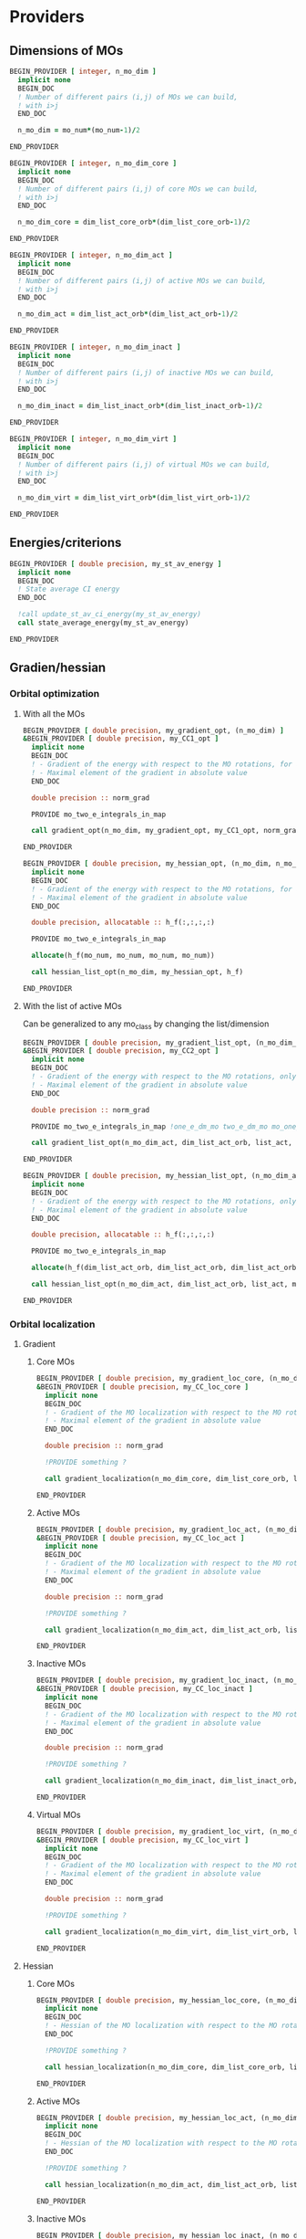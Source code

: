 * Providers
** Dimensions of MOs

#+BEGIN_SRC f90 :comments org :tangle my_providers.irp.f
BEGIN_PROVIDER [ integer, n_mo_dim ]
  implicit none
  BEGIN_DOC
  ! Number of different pairs (i,j) of MOs we can build,
  ! with i>j
  END_DOC

  n_mo_dim = mo_num*(mo_num-1)/2

END_PROVIDER
#+END_SRC

#+BEGIN_SRC f90 :comments org :tangle my_providers.irp.f
BEGIN_PROVIDER [ integer, n_mo_dim_core ]
  implicit none 
  BEGIN_DOC
  ! Number of different pairs (i,j) of core MOs we can build,
  ! with i>j
  END_DOC

  n_mo_dim_core = dim_list_core_orb*(dim_list_core_orb-1)/2

END_PROVIDER
#+END_SRC

#+BEGIN_SRC f90 :comments org :tangle my_providers.irp.f
BEGIN_PROVIDER [ integer, n_mo_dim_act ]
  implicit none
  BEGIN_DOC
  ! Number of different pairs (i,j) of active MOs we can build,
  ! with i>j
  END_DOC

  n_mo_dim_act = dim_list_act_orb*(dim_list_act_orb-1)/2

END_PROVIDER
#+END_SRC

#+BEGIN_SRC f90 :comments org :tangle my_providers.irp.f
BEGIN_PROVIDER [ integer, n_mo_dim_inact ]
  implicit none 
  BEGIN_DOC
  ! Number of different pairs (i,j) of inactive MOs we can build,
  ! with i>j
  END_DOC

  n_mo_dim_inact = dim_list_inact_orb*(dim_list_inact_orb-1)/2

END_PROVIDER
#+END_SRC

#+BEGIN_SRC f90 :comments org :tangle my_providers.irp.f
BEGIN_PROVIDER [ integer, n_mo_dim_virt ]
  implicit none 
  BEGIN_DOC
  ! Number of different pairs (i,j) of virtual MOs we can build,
  ! with i>j
  END_DOC

  n_mo_dim_virt = dim_list_virt_orb*(dim_list_virt_orb-1)/2

END_PROVIDER
#+END_SRC

** Energies/criterions
#+BEGIN_SRC f90 :comments org :tangle my_providers.irp.f
BEGIN_PROVIDER [ double precision, my_st_av_energy ]
  implicit none
  BEGIN_DOC
  ! State average CI energy
  END_DOC

  !call update_st_av_ci_energy(my_st_av_energy)
  call state_average_energy(my_st_av_energy)

END_PROVIDER
#+END_SRC

** Gradien/hessian
*** Orbital optimization
**** With all the MOs
#+BEGIN_SRC f90 :comments org :tangle my_providers.irp.f
BEGIN_PROVIDER [ double precision, my_gradient_opt, (n_mo_dim) ]
&BEGIN_PROVIDER [ double precision, my_CC1_opt ]
  implicit none
  BEGIN_DOC
  ! - Gradient of the energy with respect to the MO rotations, for all the MOs.
  ! - Maximal element of the gradient in absolute value 
  END_DOC

  double precision :: norm_grad

  PROVIDE mo_two_e_integrals_in_map

  call gradient_opt(n_mo_dim, my_gradient_opt, my_CC1_opt, norm_grad)

END_PROVIDER
#+END_SRC

#+BEGIN_SRC f90 :comments org :tangle my_providers.irp.f
BEGIN_PROVIDER [ double precision, my_hessian_opt, (n_mo_dim, n_mo_dim) ]
  implicit none
  BEGIN_DOC
  ! - Gradient of the energy with respect to the MO rotations, for all the MOs.
  ! - Maximal element of the gradient in absolute value 
  END_DOC

  double precision, allocatable :: h_f(:,:,:,:)

  PROVIDE mo_two_e_integrals_in_map

  allocate(h_f(mo_num, mo_num, mo_num, mo_num))

  call hessian_list_opt(n_mo_dim, my_hessian_opt, h_f)

END_PROVIDER
#+END_SRC

**** With the list of active MOs
Can be generalized to any mo_class by changing the list/dimension
#+BEGIN_SRC f90 :comments org :tangle my_providers.irp.f
BEGIN_PROVIDER [ double precision, my_gradient_list_opt, (n_mo_dim_act) ]
&BEGIN_PROVIDER [ double precision, my_CC2_opt ]
  implicit none
  BEGIN_DOC
  ! - Gradient of the energy with respect to the MO rotations, only for the active MOs !
  ! - Maximal element of the gradient in absolute value 
  END_DOC

  double precision :: norm_grad

  PROVIDE mo_two_e_integrals_in_map !one_e_dm_mo two_e_dm_mo mo_one_e_integrals 

  call gradient_list_opt(n_mo_dim_act, dim_list_act_orb, list_act, my_gradient_list_opt, my_CC2_opt, norm_grad)

END_PROVIDER
#+END_SRC

#+BEGIN_SRC f90 :comments org :tangle my_providers.irp.f
BEGIN_PROVIDER [ double precision, my_hessian_list_opt, (n_mo_dim_act, n_mo_dim_act) ]
  implicit none
  BEGIN_DOC
  ! - Gradient of the energy with respect to the MO rotations, only for the active MOs !
  ! - Maximal element of the gradient in absolute value 
  END_DOC

  double precision, allocatable :: h_f(:,:,:,:)

  PROVIDE mo_two_e_integrals_in_map

  allocate(h_f(dim_list_act_orb, dim_list_act_orb, dim_list_act_orb, dim_list_act_orb))

  call hessian_list_opt(n_mo_dim_act, dim_list_act_orb, list_act, my_hessian_list_opt, h_f)

END_PROVIDER
#+END_SRC

*** Orbital localization
**** Gradient
***** Core MOs
#+BEGIN_SRC f90 :comments org :tangle my_providers.irp.f
BEGIN_PROVIDER [ double precision, my_gradient_loc_core, (n_mo_dim_core) ]
&BEGIN_PROVIDER [ double precision, my_CC_loc_core ]
  implicit none
  BEGIN_DOC
  ! - Gradient of the MO localization with respect to the MO rotations for the core MOs
  ! - Maximal element of the gradient in absolute value 
  END_DOC

  double precision :: norm_grad

  !PROVIDE something ?

  call gradient_localization(n_mo_dim_core, dim_list_core_orb, list_core, my_gradient_loc_core, my_CC_loc_core , norm_grad)

END_PROVIDER
#+END_SRC

***** Active MOs 
#+BEGIN_SRC f90 :comments org :tangle my_providers.irp.f
BEGIN_PROVIDER [ double precision, my_gradient_loc_act, (n_mo_dim_act) ]
&BEGIN_PROVIDER [ double precision, my_CC_loc_act ]
  implicit none
  BEGIN_DOC
  ! - Gradient of the MO localization with respect to the MO rotations for the active MOs
  ! - Maximal element of the gradient in absolute value 
  END_DOC

  double precision :: norm_grad

  !PROVIDE something ?

  call gradient_localization(n_mo_dim_act, dim_list_act_orb, list_act, my_gradient_loc_act, my_CC_loc_act , norm_grad)

END_PROVIDER
#+END_SRC

***** Inactive MOs
#+BEGIN_SRC f90 :comments org :tangle my_providers.irp.f
BEGIN_PROVIDER [ double precision, my_gradient_loc_inact, (n_mo_dim_inact) ]
&BEGIN_PROVIDER [ double precision, my_CC_loc_inact ]
  implicit none
  BEGIN_DOC
  ! - Gradient of the MO localization with respect to the MO rotations for the inactive MOs
  ! - Maximal element of the gradient in absolute value 
  END_DOC

  double precision :: norm_grad

  !PROVIDE something ?

  call gradient_localization(n_mo_dim_inact, dim_list_inact_orb, list_inact, my_gradient_loc_inact, my_CC_loc_inact , norm_grad)

END_PROVIDER
#+END_SRC

***** Virtual MOs
#+BEGIN_SRC f90 :comments org :tangle my_providers.irp.f
BEGIN_PROVIDER [ double precision, my_gradient_loc_virt, (n_mo_dim_virt) ]
&BEGIN_PROVIDER [ double precision, my_CC_loc_virt ]
  implicit none
  BEGIN_DOC
  ! - Gradient of the MO localization with respect to the MO rotations for the virtual MOs
  ! - Maximal element of the gradient in absolute value 
  END_DOC

  double precision :: norm_grad

  !PROVIDE something ?

  call gradient_localization(n_mo_dim_virt, dim_list_virt_orb, list_virt, my_gradient_loc_virt, my_CC_loc_virt , norm_grad)

END_PROVIDER
#+END_SRC

**** Hessian
***** Core MOs
#+BEGIN_SRC f90 :comments org :tangle my_providers.irp.f
BEGIN_PROVIDER [ double precision, my_hessian_loc_core, (n_mo_dim_core) ]
  implicit none
  BEGIN_DOC
  ! - Hessian of the MO localization with respect to the MO rotations for the core MOs
  END_DOC

  !PROVIDE something ?

  call hessian_localization(n_mo_dim_core, dim_list_core_orb, list_core, my_hessian_loc_core)

END_PROVIDER
#+END_SRC

***** Active MOs
#+BEGIN_SRC f90 :comments org :tangle my_providers.irp.f
BEGIN_PROVIDER [ double precision, my_hessian_loc_act, (n_mo_dim_act) ]
  implicit none
  BEGIN_DOC
  ! - Hessian of the MO localization with respect to the MO rotations for the active MOs
  END_DOC

  !PROVIDE something ?

  call hessian_localization(n_mo_dim_act, dim_list_act_orb, list_act, my_hessian_loc_act)

END_PROVIDER
#+END_SRC

***** Inactive MOs
#+BEGIN_SRC f90 :comments org :tangle my_providers.irp.f
BEGIN_PROVIDER [ double precision, my_hessian_loc_inact, (n_mo_dim_inact) ]
  implicit none
  BEGIN_DOC
  ! - Hessian of the MO localization with respect to the MO rotations for the inactive MOs
  END_DOC

  !PROVIDE something ?

  call hessian_localization(n_mo_dim_inact, dim_list_inact_orb, list_inact, my_hessian_loc_inact)

END_PROVIDER
#+END_SRC

***** Virtual MOs
#+BEGIN_SRC f90 :comments org :tangle my_providers.irp.f
BEGIN_PROVIDER [ double precision, my_hessian_loc_virt, (n_mo_dim_virt) ]
  implicit none
  BEGIN_DOC
  ! - Hessian of the MO localization with respect to the MO rotations for the virtual MOs
  END_DOC

  !PROVIDE something ?

  call hessian_localization(n_mo_dim_virt, dim_list_virt_orb, list_virt, my_hessian_loc_virt)

END_PROVIDER
#+END_SRC

